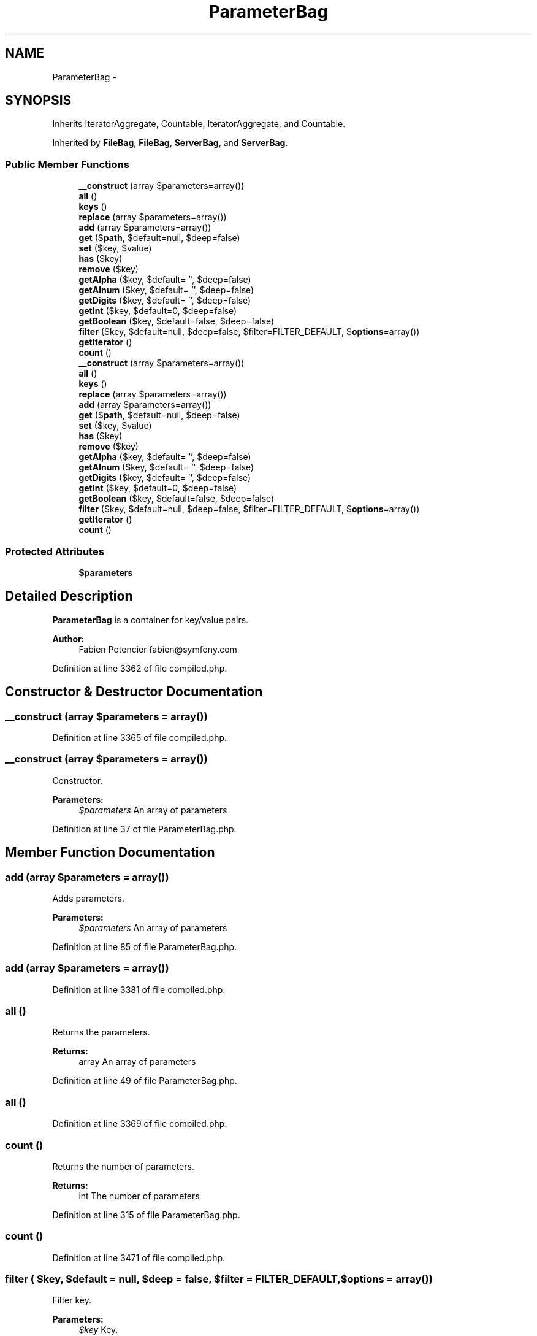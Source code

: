 .TH "ParameterBag" 3 "Tue Apr 14 2015" "Version 1.0" "VirtualSCADA" \" -*- nroff -*-
.ad l
.nh
.SH NAME
ParameterBag \- 
.SH SYNOPSIS
.br
.PP
.PP
Inherits IteratorAggregate, Countable, IteratorAggregate, and Countable\&.
.PP
Inherited by \fBFileBag\fP, \fBFileBag\fP, \fBServerBag\fP, and \fBServerBag\fP\&.
.SS "Public Member Functions"

.in +1c
.ti -1c
.RI "\fB__construct\fP (array $parameters=array())"
.br
.ti -1c
.RI "\fBall\fP ()"
.br
.ti -1c
.RI "\fBkeys\fP ()"
.br
.ti -1c
.RI "\fBreplace\fP (array $parameters=array())"
.br
.ti -1c
.RI "\fBadd\fP (array $parameters=array())"
.br
.ti -1c
.RI "\fBget\fP ($\fBpath\fP, $default=null, $deep=false)"
.br
.ti -1c
.RI "\fBset\fP ($key, $value)"
.br
.ti -1c
.RI "\fBhas\fP ($key)"
.br
.ti -1c
.RI "\fBremove\fP ($key)"
.br
.ti -1c
.RI "\fBgetAlpha\fP ($key, $default= '', $deep=false)"
.br
.ti -1c
.RI "\fBgetAlnum\fP ($key, $default= '', $deep=false)"
.br
.ti -1c
.RI "\fBgetDigits\fP ($key, $default= '', $deep=false)"
.br
.ti -1c
.RI "\fBgetInt\fP ($key, $default=0, $deep=false)"
.br
.ti -1c
.RI "\fBgetBoolean\fP ($key, $default=false, $deep=false)"
.br
.ti -1c
.RI "\fBfilter\fP ($key, $default=null, $deep=false, $filter=FILTER_DEFAULT, $\fBoptions\fP=array())"
.br
.ti -1c
.RI "\fBgetIterator\fP ()"
.br
.ti -1c
.RI "\fBcount\fP ()"
.br
.ti -1c
.RI "\fB__construct\fP (array $parameters=array())"
.br
.ti -1c
.RI "\fBall\fP ()"
.br
.ti -1c
.RI "\fBkeys\fP ()"
.br
.ti -1c
.RI "\fBreplace\fP (array $parameters=array())"
.br
.ti -1c
.RI "\fBadd\fP (array $parameters=array())"
.br
.ti -1c
.RI "\fBget\fP ($\fBpath\fP, $default=null, $deep=false)"
.br
.ti -1c
.RI "\fBset\fP ($key, $value)"
.br
.ti -1c
.RI "\fBhas\fP ($key)"
.br
.ti -1c
.RI "\fBremove\fP ($key)"
.br
.ti -1c
.RI "\fBgetAlpha\fP ($key, $default= '', $deep=false)"
.br
.ti -1c
.RI "\fBgetAlnum\fP ($key, $default= '', $deep=false)"
.br
.ti -1c
.RI "\fBgetDigits\fP ($key, $default= '', $deep=false)"
.br
.ti -1c
.RI "\fBgetInt\fP ($key, $default=0, $deep=false)"
.br
.ti -1c
.RI "\fBgetBoolean\fP ($key, $default=false, $deep=false)"
.br
.ti -1c
.RI "\fBfilter\fP ($key, $default=null, $deep=false, $filter=FILTER_DEFAULT, $\fBoptions\fP=array())"
.br
.ti -1c
.RI "\fBgetIterator\fP ()"
.br
.ti -1c
.RI "\fBcount\fP ()"
.br
.in -1c
.SS "Protected Attributes"

.in +1c
.ti -1c
.RI "\fB$parameters\fP"
.br
.in -1c
.SH "Detailed Description"
.PP 
\fBParameterBag\fP is a container for key/value pairs\&.
.PP
\fBAuthor:\fP
.RS 4
Fabien Potencier fabien@symfony.com
.RE
.PP

.PP
Definition at line 3362 of file compiled\&.php\&.
.SH "Constructor & Destructor Documentation"
.PP 
.SS "__construct (array $parameters = \fCarray()\fP)"

.PP
Definition at line 3365 of file compiled\&.php\&.
.SS "__construct (array $parameters = \fCarray()\fP)"
Constructor\&.
.PP
\fBParameters:\fP
.RS 4
\fI$parameters\fP An array of parameters
.RE
.PP

.PP
Definition at line 37 of file ParameterBag\&.php\&.
.SH "Member Function Documentation"
.PP 
.SS "add (array $parameters = \fCarray()\fP)"
Adds parameters\&.
.PP
\fBParameters:\fP
.RS 4
\fI$parameters\fP An array of parameters
.RE
.PP

.PP
Definition at line 85 of file ParameterBag\&.php\&.
.SS "add (array $parameters = \fCarray()\fP)"

.PP
Definition at line 3381 of file compiled\&.php\&.
.SS "all ()"
Returns the parameters\&.
.PP
\fBReturns:\fP
.RS 4
array An array of parameters
.RE
.PP

.PP
Definition at line 49 of file ParameterBag\&.php\&.
.SS "all ()"

.PP
Definition at line 3369 of file compiled\&.php\&.
.SS "count ()"
Returns the number of parameters\&.
.PP
\fBReturns:\fP
.RS 4
int The number of parameters 
.RE
.PP

.PP
Definition at line 315 of file ParameterBag\&.php\&.
.SS "count ()"

.PP
Definition at line 3471 of file compiled\&.php\&.
.SS "filter ( $key,  $default = \fCnull\fP,  $deep = \fCfalse\fP,  $filter = \fCFILTER_DEFAULT\fP,  $options = \fCarray()\fP)"
Filter key\&.
.PP
\fBParameters:\fP
.RS 4
\fI$key\fP Key\&. 
.br
\fI$default\fP Default = null\&. 
.br
\fI$deep\fP Default = false\&. 
.br
\fI$filter\fP FILTER_* constant\&. 
.br
\fI$options\fP Filter options\&.
.RE
.PP
\fBSee also:\fP
.RS 4
http://php.net/manual/en/function.filter-var.php
.RE
.PP
\fBReturns:\fP
.RS 4
mixed 
.RE
.PP

.PP
Definition at line 283 of file ParameterBag\&.php\&.
.SS "filter ( $key,  $default = \fCnull\fP,  $deep = \fCfalse\fP,  $filter = \fCFILTER_DEFAULT\fP,  $options = \fCarray()\fP)"

.PP
Definition at line 3456 of file compiled\&.php\&.
.SS "get ( $path,  $default = \fCnull\fP,  $deep = \fCfalse\fP)"
Returns a parameter by name\&.
.PP
\fBParameters:\fP
.RS 4
\fI$path\fP The key 
.br
\fI$default\fP The default value if the parameter key does not exist 
.br
\fI$deep\fP If true, a path like foo[bar] will find deeper items
.RE
.PP
\fBReturns:\fP
.RS 4
mixed
.RE
.PP
\fBExceptions:\fP
.RS 4
\fI\fP .RE
.PP

.PP
Definition at line 103 of file ParameterBag\&.php\&.
.SS "get ( $path,  $default = \fCnull\fP,  $deep = \fCfalse\fP)"

.PP
Definition at line 3385 of file compiled\&.php\&.
.SS "getAlnum ( $key,  $default = \fC''\fP,  $deep = \fCfalse\fP)"
Returns the alphabetic characters and digits of the parameter value\&.
.PP
\fBParameters:\fP
.RS 4
\fI$key\fP The parameter key 
.br
\fI$default\fP The default value if the parameter key does not exist 
.br
\fI$deep\fP If true, a path like foo[bar] will find deeper items
.RE
.PP
\fBReturns:\fP
.RS 4
string The filtered value
.RE
.PP

.PP
Definition at line 218 of file ParameterBag\&.php\&.
.SS "getAlnum ( $key,  $default = \fC''\fP,  $deep = \fCfalse\fP)"

.PP
Definition at line 3440 of file compiled\&.php\&.
.SS "getAlpha ( $key,  $default = \fC''\fP,  $deep = \fCfalse\fP)"
Returns the alphabetic characters of the parameter value\&.
.PP
\fBParameters:\fP
.RS 4
\fI$key\fP The parameter key 
.br
\fI$default\fP The default value if the parameter key does not exist 
.br
\fI$deep\fP If true, a path like foo[bar] will find deeper items
.RE
.PP
\fBReturns:\fP
.RS 4
string The filtered value
.RE
.PP

.PP
Definition at line 202 of file ParameterBag\&.php\&.
.SS "getAlpha ( $key,  $default = \fC''\fP,  $deep = \fCfalse\fP)"

.PP
Definition at line 3436 of file compiled\&.php\&.
.SS "getBoolean ( $key,  $default = \fCfalse\fP,  $deep = \fCfalse\fP)"
Returns the parameter value converted to boolean\&.
.PP
\fBParameters:\fP
.RS 4
\fI$key\fP The parameter key 
.br
\fI$default\fP The default value if the parameter key does not exist 
.br
\fI$deep\fP If true, a path like foo[bar] will find deeper items
.RE
.PP
\fBReturns:\fP
.RS 4
bool The filtered value 
.RE
.PP

.PP
Definition at line 265 of file ParameterBag\&.php\&.
.SS "getBoolean ( $key,  $default = \fCfalse\fP,  $deep = \fCfalse\fP)"

.PP
Definition at line 3452 of file compiled\&.php\&.
.SS "getDigits ( $key,  $default = \fC''\fP,  $deep = \fCfalse\fP)"
Returns the digits of the parameter value\&.
.PP
\fBParameters:\fP
.RS 4
\fI$key\fP The parameter key 
.br
\fI$default\fP The default value if the parameter key does not exist 
.br
\fI$deep\fP If true, a path like foo[bar] will find deeper items
.RE
.PP
\fBReturns:\fP
.RS 4
string The filtered value
.RE
.PP

.PP
Definition at line 234 of file ParameterBag\&.php\&.
.SS "getDigits ( $key,  $default = \fC''\fP,  $deep = \fCfalse\fP)"

.PP
Definition at line 3444 of file compiled\&.php\&.
.SS "getInt ( $key,  $default = \fC0\fP,  $deep = \fCfalse\fP)"
Returns the parameter value converted to integer\&.
.PP
\fBParameters:\fP
.RS 4
\fI$key\fP The parameter key 
.br
\fI$default\fP The default value if the parameter key does not exist 
.br
\fI$deep\fP If true, a path like foo[bar] will find deeper items
.RE
.PP
\fBReturns:\fP
.RS 4
int The filtered value
.RE
.PP

.PP
Definition at line 251 of file ParameterBag\&.php\&.
.SS "getInt ( $key,  $default = \fC0\fP,  $deep = \fCfalse\fP)"

.PP
Definition at line 3448 of file compiled\&.php\&.
.SS "getIterator ()"
Returns an iterator for parameters\&.
.PP
\fBReturns:\fP
.RS 4
An  instance 
.RE
.PP

.PP
Definition at line 305 of file ParameterBag\&.php\&.
.SS "getIterator ()"

.PP
Definition at line 3467 of file compiled\&.php\&.
.SS "has ( $key)"
Returns true if the parameter is defined\&.
.PP
\fBParameters:\fP
.RS 4
\fI$key\fP The key
.RE
.PP
\fBReturns:\fP
.RS 4
bool true if the parameter exists, false otherwise
.RE
.PP

.PP
Definition at line 174 of file ParameterBag\&.php\&.
.SS "has ( $key)"

.PP
Definition at line 3428 of file compiled\&.php\&.
.SS "keys ()"
Returns the parameter keys\&.
.PP
\fBReturns:\fP
.RS 4
array An array of parameter keys
.RE
.PP

.PP
Definition at line 61 of file ParameterBag\&.php\&.
.SS "keys ()"

.PP
Definition at line 3373 of file compiled\&.php\&.
.SS "remove ( $key)"
Removes a parameter\&.
.PP
\fBParameters:\fP
.RS 4
\fI$key\fP The key
.RE
.PP

.PP
Definition at line 186 of file ParameterBag\&.php\&.
.SS "remove ( $key)"

.PP
Definition at line 3432 of file compiled\&.php\&.
.SS "replace (array $parameters = \fCarray()\fP)"
Replaces the current parameters by a new set\&.
.PP
\fBParameters:\fP
.RS 4
\fI$parameters\fP An array of parameters
.RE
.PP

.PP
Definition at line 73 of file ParameterBag\&.php\&.
.SS "replace (array $parameters = \fCarray()\fP)"

.PP
Definition at line 3377 of file compiled\&.php\&.
.SS "set ( $key,  $value)"
Sets a parameter by name\&.
.PP
\fBParameters:\fP
.RS 4
\fI$key\fP The key 
.br
\fI$value\fP The value
.RE
.PP

.PP
Definition at line 160 of file ParameterBag\&.php\&.
.SS "set ( $key,  $value)"

.PP
Definition at line 3424 of file compiled\&.php\&.
.SH "Field Documentation"
.PP 
.SS "$parameters\fC [protected]\fP"

.PP
Definition at line 3364 of file compiled\&.php\&.

.SH "Author"
.PP 
Generated automatically by Doxygen for VirtualSCADA from the source code\&.
